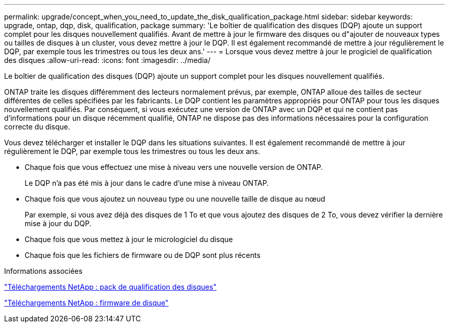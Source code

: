 ---
permalink: upgrade/concept_when_you_need_to_update_the_disk_qualification_package.html 
sidebar: sidebar 
keywords: upgrade, ontap, dqp, disk, qualification, package 
summary: 'Le boîtier de qualification des disques (DQP) ajoute un support complet pour les disques nouvellement qualifiés. Avant de mettre à jour le firmware des disques ou d"ajouter de nouveaux types ou tailles de disques à un cluster, vous devez mettre à jour le DQP. Il est également recommandé de mettre à jour régulièrement le DQP, par exemple tous les trimestres ou tous les deux ans.' 
---
= Lorsque vous devez mettre à jour le progiciel de qualification des disques
:allow-uri-read: 
:icons: font
:imagesdir: ../media/


[role="lead"]
Le boîtier de qualification des disques (DQP) ajoute un support complet pour les disques nouvellement qualifiés.

ONTAP traite les disques différemment des lecteurs normalement prévus, par exemple, ONTAP alloue des tailles de secteur différentes de celles spécifiées par les fabricants. Le DQP contient les paramètres appropriés pour ONTAP pour tous les disques nouvellement qualifiés. Par conséquent, si vous exécutez une version de ONTAP avec un DQP et qui ne contient pas d'informations pour un disque récemment qualifié, ONTAP ne dispose pas des informations nécessaires pour la configuration correcte du disque.

Vous devez télécharger et installer le DQP dans les situations suivantes. Il est également recommandé de mettre à jour régulièrement le DQP, par exemple tous les trimestres ou tous les deux ans.

* Chaque fois que vous effectuez une mise à niveau vers une nouvelle version de ONTAP.
+
Le DQP n'a pas été mis à jour dans le cadre d'une mise à niveau ONTAP.

* Chaque fois que vous ajoutez un nouveau type ou une nouvelle taille de disque au nœud
+
Par exemple, si vous avez déjà des disques de 1 To et que vous ajoutez des disques de 2 To, vous devez vérifier la dernière mise à jour du DQP.

* Chaque fois que vous mettez à jour le micrologiciel du disque
* Chaque fois que les fichiers de firmware ou de DQP sont plus récents


.Informations associées
https://mysupport.netapp.com/site/downloads/firmware/disk-drive-firmware/download/DISKQUAL/ALL/qual_devices.zip["Téléchargements NetApp : pack de qualification des disques"^]

https://mysupport.netapp.com/site/downloads/firmware/disk-drive-firmware["Téléchargements NetApp : firmware de disque"]
